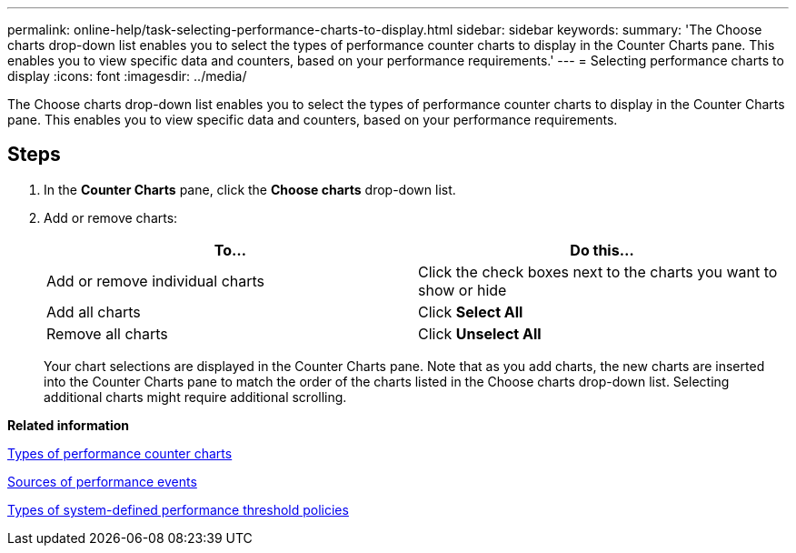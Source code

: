 ---
permalink: online-help/task-selecting-performance-charts-to-display.html
sidebar: sidebar
keywords: 
summary: 'The Choose charts drop-down list enables you to select the types of performance counter charts to display in the Counter Charts pane. This enables you to view specific data and counters, based on your performance requirements.'
---
= Selecting performance charts to display
:icons: font
:imagesdir: ../media/

[.lead]
The Choose charts drop-down list enables you to select the types of performance counter charts to display in the Counter Charts pane. This enables you to view specific data and counters, based on your performance requirements.

== Steps

. In the *Counter Charts* pane, click the *Choose charts* drop-down list.
. Add or remove charts:
+
[options="header"]
|===
| To...| Do this...
a|
Add or remove individual charts
a|
Click the check boxes next to the charts you want to show or hide
a|
Add all charts
a|
Click *Select All*
a|
Remove all charts
a|
Click *Unselect All*
|===
Your chart selections are displayed in the Counter Charts pane. Note that as you add charts, the new charts are inserted into the Counter Charts pane to match the order of the charts listed in the Choose charts drop-down list. Selecting additional charts might require additional scrolling.

*Related information*

xref:reference-types-of-performance-counter-charts.adoc[Types of performance counter charts]

xref:concept-sources-of-performance-events.adoc[Sources of performance events]

xref:reference-types-of-system-defined-performance-threshold-policies.adoc[Types of system-defined performance threshold policies]
